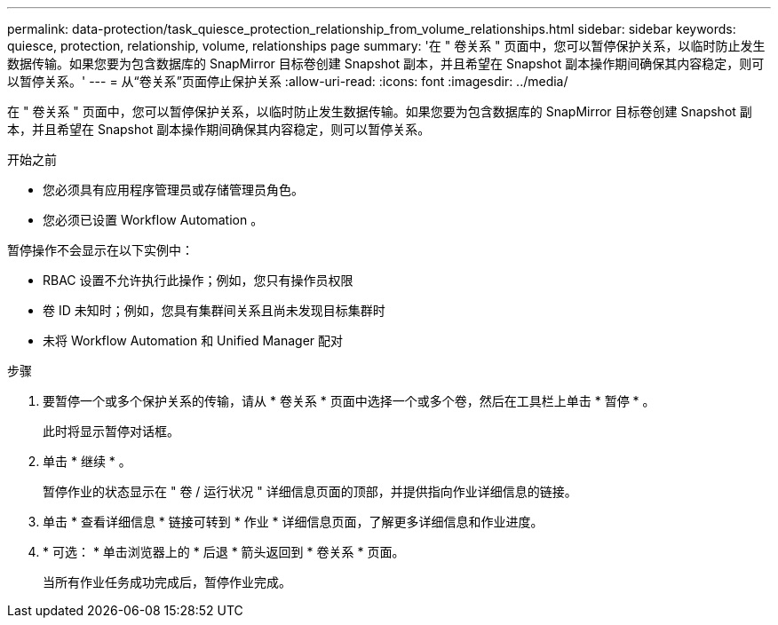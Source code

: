 ---
permalink: data-protection/task_quiesce_protection_relationship_from_volume_relationships.html 
sidebar: sidebar 
keywords: quiesce, protection, relationship, volume, relationships page 
summary: '在 " 卷关系 " 页面中，您可以暂停保护关系，以临时防止发生数据传输。如果您要为包含数据库的 SnapMirror 目标卷创建 Snapshot 副本，并且希望在 Snapshot 副本操作期间确保其内容稳定，则可以暂停关系。' 
---
= 从“卷关系”页面停止保护关系
:allow-uri-read: 
:icons: font
:imagesdir: ../media/


[role="lead"]
在 " 卷关系 " 页面中，您可以暂停保护关系，以临时防止发生数据传输。如果您要为包含数据库的 SnapMirror 目标卷创建 Snapshot 副本，并且希望在 Snapshot 副本操作期间确保其内容稳定，则可以暂停关系。

.开始之前
* 您必须具有应用程序管理员或存储管理员角色。
* 您必须已设置 Workflow Automation 。


暂停操作不会显示在以下实例中：

* RBAC 设置不允许执行此操作；例如，您只有操作员权限
* 卷 ID 未知时；例如，您具有集群间关系且尚未发现目标集群时
* 未将 Workflow Automation 和 Unified Manager 配对


.步骤
. 要暂停一个或多个保护关系的传输，请从 * 卷关系 * 页面中选择一个或多个卷，然后在工具栏上单击 * 暂停 * 。
+
此时将显示暂停对话框。

. 单击 * 继续 * 。
+
暂停作业的状态显示在 " 卷 / 运行状况 " 详细信息页面的顶部，并提供指向作业详细信息的链接。

. 单击 * 查看详细信息 * 链接可转到 * 作业 * 详细信息页面，了解更多详细信息和作业进度。
. * 可选： * 单击浏览器上的 * 后退 * 箭头返回到 * 卷关系 * 页面。
+
当所有作业任务成功完成后，暂停作业完成。


